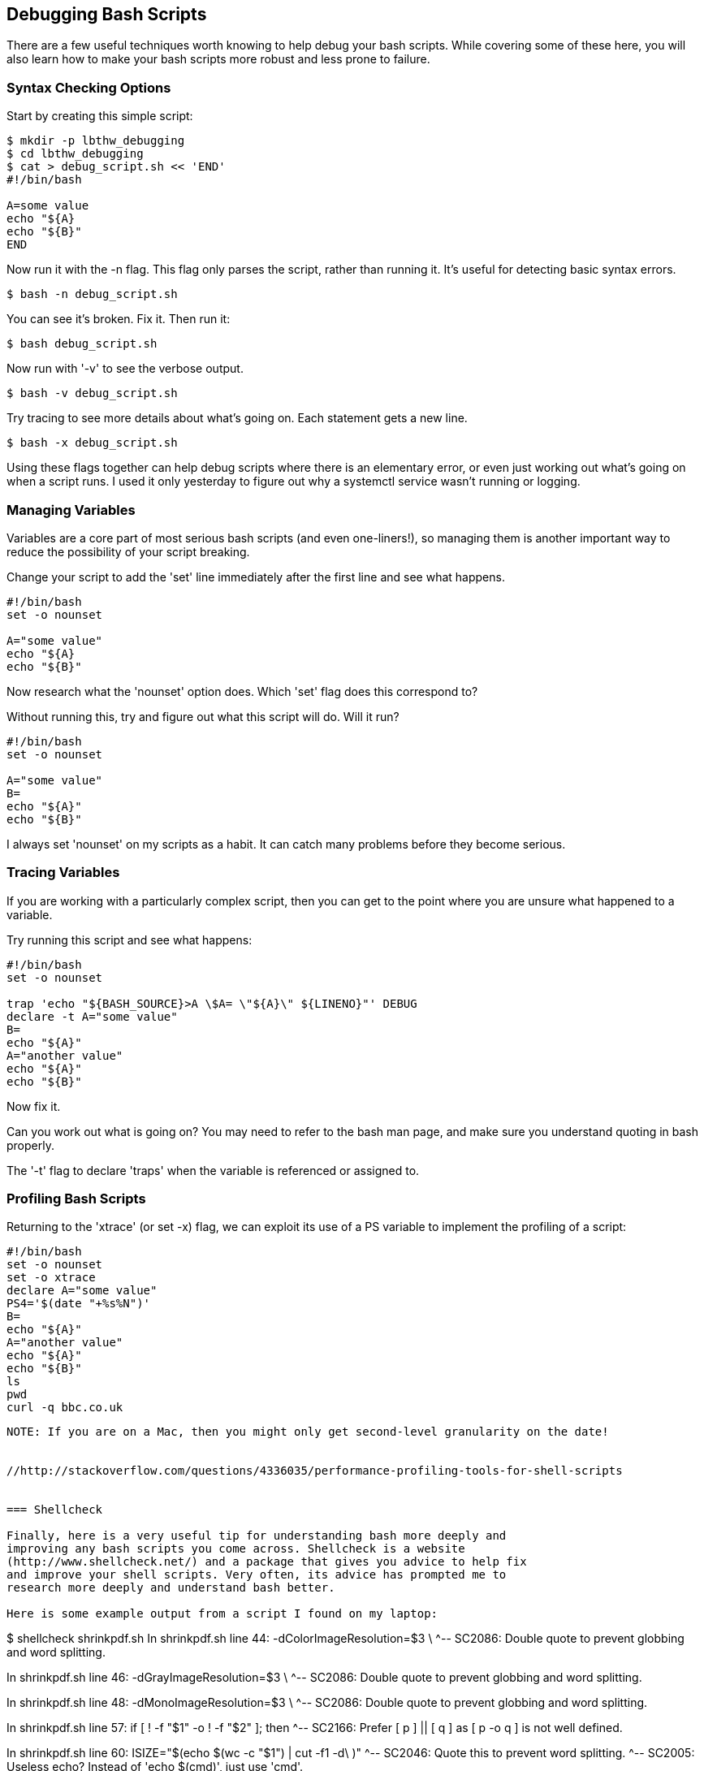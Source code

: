 == Debugging Bash Scripts

There are a few useful techniques worth knowing to help debug your bash scripts.
While covering some of these here, you will also learn how to make your bash
scripts more robust and less prone to failure.

=== Syntax Checking Options

Start by creating this simple script:

----
$ mkdir -p lbthw_debugging
$ cd lbthw_debugging
$ cat > debug_script.sh << 'END'
#!/bin/bash

A=some value
echo "${A}
echo "${B}"
END
----

Now run it with the -n flag. This flag only parses the script, rather than
running it. It's useful for detecting basic syntax errors.

----
$ bash -n debug_script.sh
----

You can see it's broken. Fix it. Then run it:

----
$ bash debug_script.sh
----

Now run with '-v' to see the verbose output.

----
$ bash -v debug_script.sh
----

Try tracing to see more details about what's going on. Each statement gets a
new line.

----
$ bash -x debug_script.sh
----

Using these flags together can help debug scripts where there is an elementary
error, or even just working out what's going on when a script runs. I used it
only yesterday to figure out why a systemctl service wasn't running or logging.


=== Managing Variables

Variables are a core part of most serious bash scripts (and even one-liners!),
so managing them is another important way to reduce the possibility of your
script breaking.

Change your script to add the 'set' line immediately after the first line and
see what happens.

----
#!/bin/bash
set -o nounset

A="some value"
echo "${A}
echo "${B}"
----

Now research what the 'nounset' option does. Which 'set' flag does this 
correspond to?

Without running this, try and figure out what this script will do. Will it
run?

----
#!/bin/bash
set -o nounset

A="some value"
B=
echo "${A}"
echo "${B}"
----

I always set 'nounset' on my scripts as a habit. It can catch many problems
before they become serious.

=== Tracing Variables

If you are working with a particularly complex script, then you can get to the
point where you are unsure what happened to a variable.

Try running this script and see what happens:

----
#!/bin/bash
set -o nounset

trap 'echo "${BASH_SOURCE}>A \$A= \"${A}\" ${LINENO}"' DEBUG
declare -t A="some value"
B=
echo "${A}"
A="another value"
echo "${A}"
echo "${B}"
----

Now fix it.

Can you work out what is going on? You may need to refer to the bash man page,
and make sure you understand quoting in bash properly.

The '-t' flag to declare 'traps' when the variable is referenced or assigned to.



=== Profiling Bash Scripts

Returning to the 'xtrace' (or set -x) flag, we can exploit its use of a PS
variable to implement the profiling of a script:

----
#!/bin/bash
set -o nounset
set -o xtrace
declare A="some value"
PS4='$(date "+%s%N")'
B=
echo "${A}"
A="another value"
echo "${A}"
echo "${B}"
ls
pwd
curl -q bbc.co.uk
----

----
NOTE: If you are on a Mac, then you might only get second-level granularity on the date!


//http://stackoverflow.com/questions/4336035/performance-profiling-tools-for-shell-scripts


=== Shellcheck

Finally, here is a very useful tip for understanding bash more deeply and
improving any bash scripts you come across. Shellcheck is a website
(http://www.shellcheck.net/) and a package that gives you advice to help fix
and improve your shell scripts. Very often, its advice has prompted me to
research more deeply and understand bash better.

Here is some example output from a script I found on my laptop:

----
$ shellcheck shrinkpdf.sh
In shrinkpdf.sh line 44:
	  -dColorImageResolution=$3		\
                                 ^-- SC2086: Double quote to prevent globbing and word splitting.


In shrinkpdf.sh line 46:
	  -dGrayImageResolution=$3		\
                                ^-- SC2086: Double quote to prevent globbing and word splitting.


In shrinkpdf.sh line 48:
	  -dMonoImageResolution=$3		\
                                ^-- SC2086: Double quote to prevent globbing and word splitting.


In shrinkpdf.sh line 57:
	if [ ! -f "$1" -o ! -f "$2" ]; then
                       ^-- SC2166: Prefer [ p ] || [ q ] as [ p -o q ] is not well defined.


In shrinkpdf.sh line 60:
	ISIZE="$(echo $(wc -c "$1") | cut -f1 -d\ )"
                      ^-- SC2046: Quote this to prevent word splitting.
                      ^-- SC2005: Useless echo? Instead of 'echo $(cmd)', just use 'cmd'.


In shrinkpdf.sh line 61:
	OSIZE="$(echo $(wc -c "$2") | cut -f1 -d\ )"
                      ^-- SC2046: Quote this to prevent word splitting.
                      ^-- SC2005: Useless echo? Instead of 'echo $(cmd)', just use 'cmd'.
----

The most common reminders are regarding potential quoting issues, but you can 
see other useful tips in the above output, such as preferred arguments to the
test construct, and advice on 'useless' echo's.


=== Cleanup

To clean up the above work:

----
$ cd ..
$ rm -rf lbthw_debugging
----

=== What You Learned

In this section, you learned about the bash flags useful for debugging, how to
use traps and declare to trace the use of variables, making your scripts more 
robust with nounset, and using shelltrace to help you reduce the risk of your
scripts failing.

=== Exercises

1) Find a large bash script on a social coding site such as GitHub, and run
shellcheck over it. Contribute back any improvements you find.

